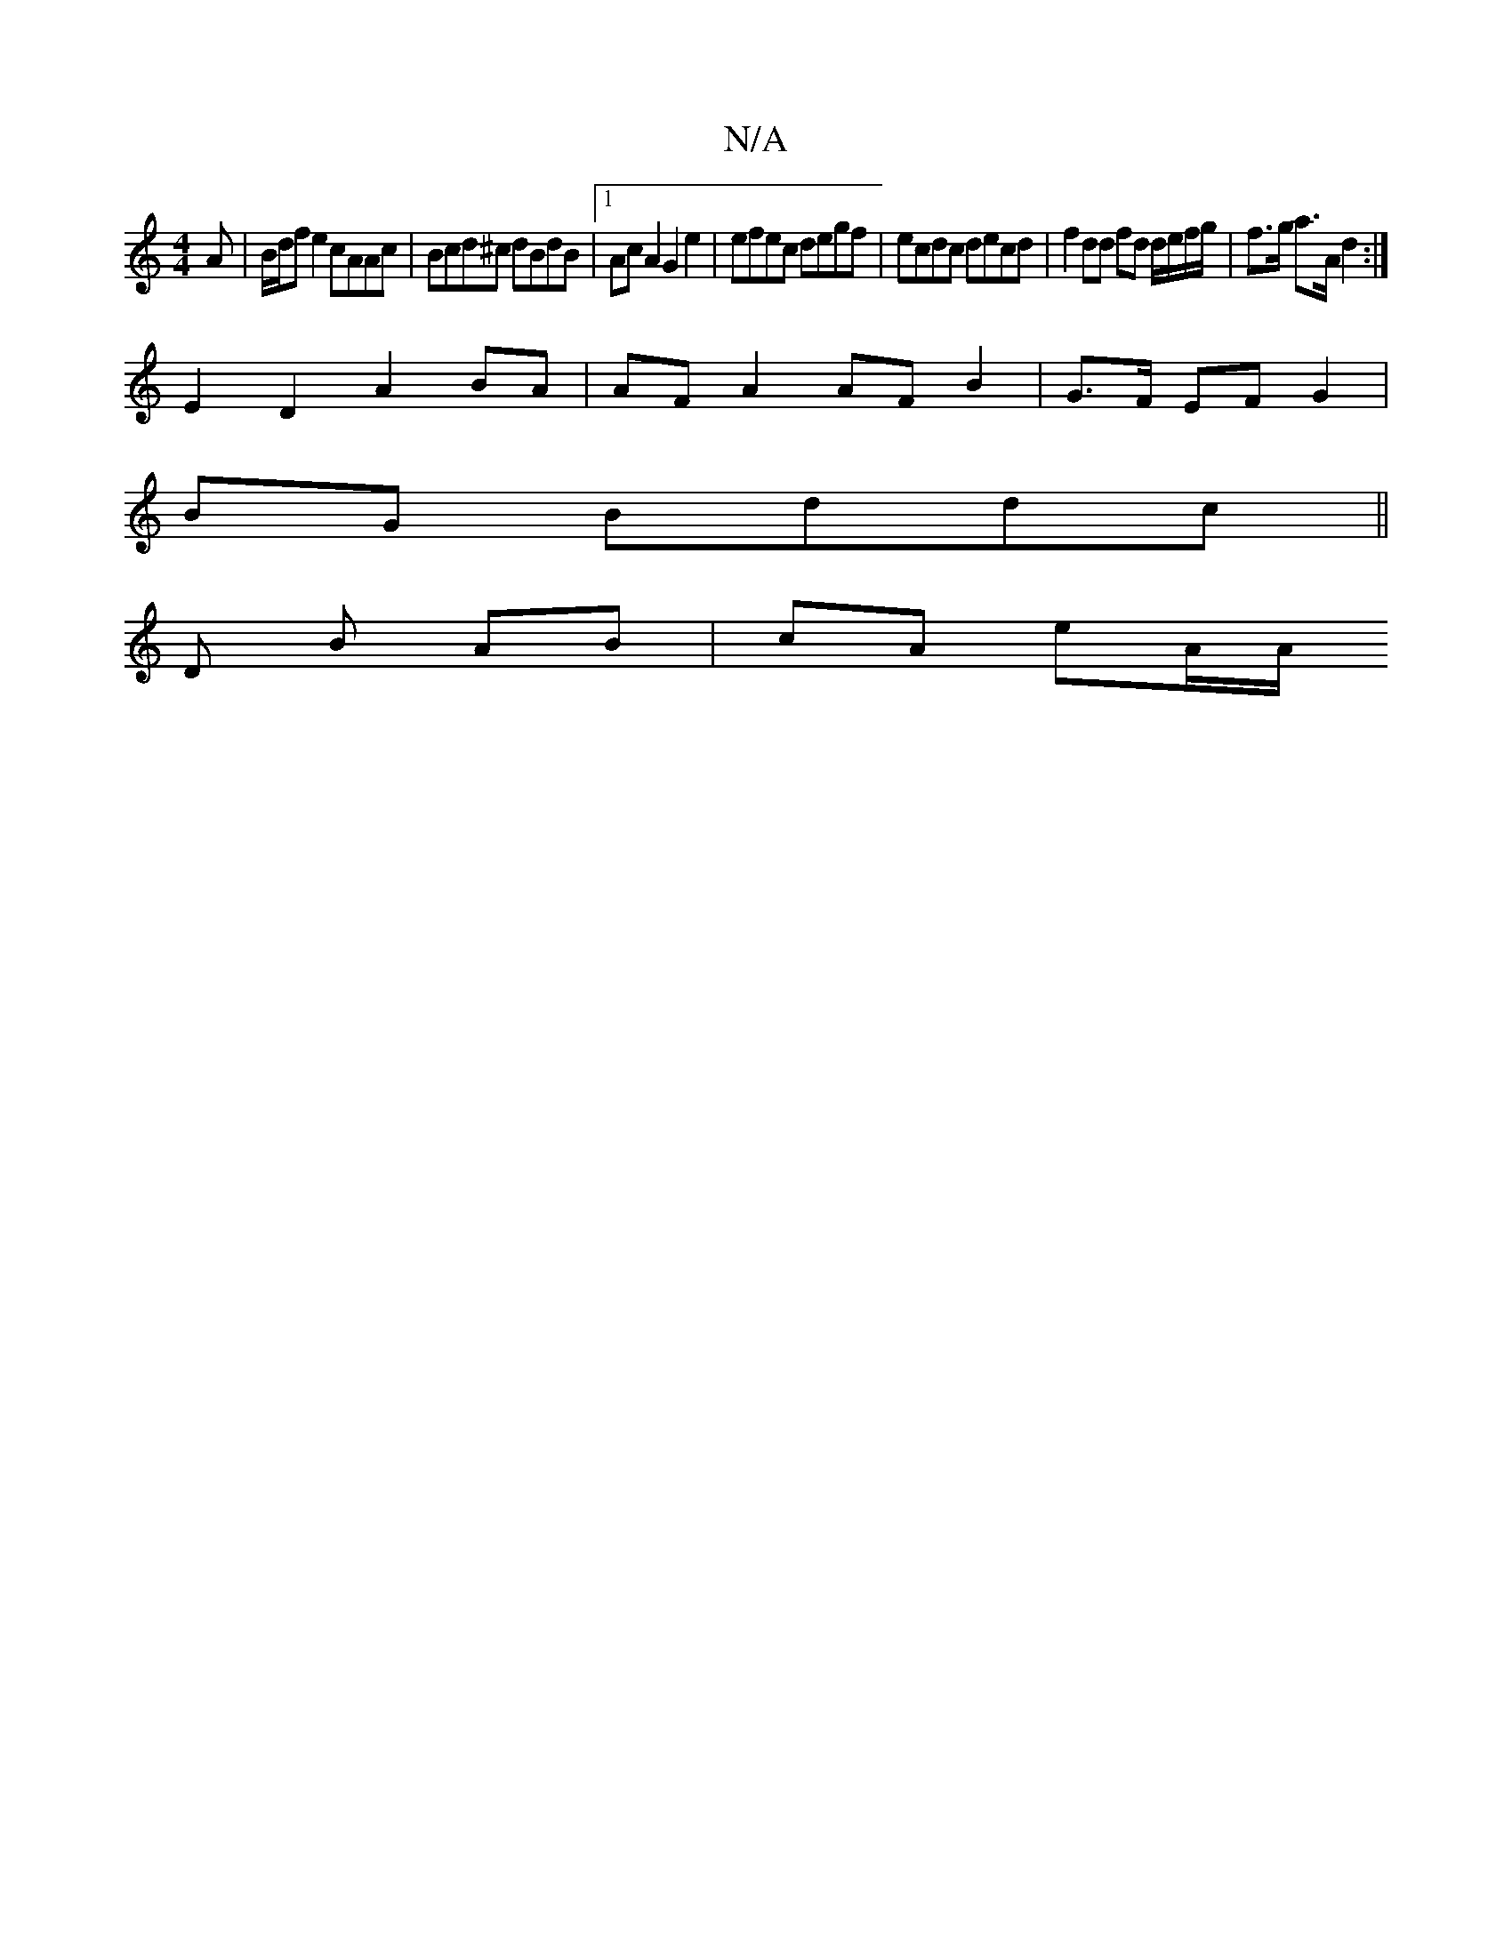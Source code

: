 X:1
T:N/A
M:4/4
R:N/A
K:Cmajor
A|B/d/f e2 cAAc | Bcd^c dBdB |1 AcA2 G2 e2 | efec degf | ecdc decd | f2 dd fd d/e/f/g/ | f>g a>A d2 :|
K: SBm] AFG-FE | DD cD E2 |
E2 D2 A2 BA | AF A2 AF B2 | G>F EF G2 |
BG Bddc ||
D B AB | cA eA/A/ 